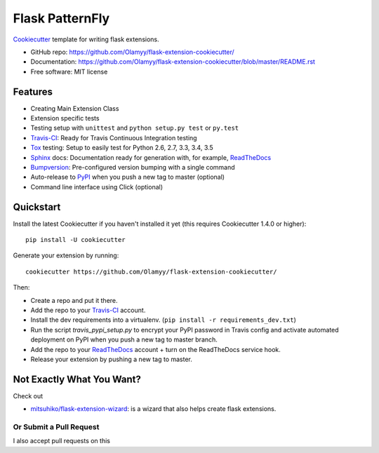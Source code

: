 ======================
Flask PatternFly
======================

Cookiecutter_ template for writing flask extensions.

* GitHub repo: https://github.com/Olamyy/flask-extension-cookiecutter/
* Documentation: https://github.com/Olamyy/flask-extension-cookiecutter/blob/master/README.rst
* Free software: MIT license

Features
--------
* Creating Main Extension Class
* Extension specific tests
* Testing setup with ``unittest`` and ``python setup.py test`` or ``py.test``
* Travis-CI_: Ready for Travis Continuous Integration testing
* Tox_ testing: Setup to easily test for Python 2.6, 2.7, 3.3, 3.4, 3.5
* Sphinx_ docs: Documentation ready for generation with, for example, ReadTheDocs_
* Bumpversion_: Pre-configured version bumping with a single command
* Auto-release to PyPI_ when you push a new tag to master (optional)
* Command line interface using Click (optional)

Quickstart
----------

Install the latest Cookiecutter if you haven't installed it yet (this requires
Cookiecutter 1.4.0 or higher)::

    pip install -U cookiecutter

Generate your extension by running::

    cookiecutter https://github.com/Olamyy/flask-extension-cookiecutter/

Then:

* Create a repo and put it there.
* Add the repo to your Travis-CI_ account.
* Install the dev requirements into a virtualenv. (``pip install -r requirements_dev.txt``)
* Run the script `travis_pypi_setup.py` to encrypt your PyPI password in Travis config
  and activate automated deployment on PyPI when you push a new tag to master branch.
* Add the repo to your ReadTheDocs_ account + turn on the ReadTheDocs service hook.
* Release your extension by pushing a new tag to master.


Not Exactly What You Want?
--------------------------
Check out

* `mitsuhiko/flask-extension-wizard`_: is a wizard that also helps create flask extensions.

Or Submit a Pull Request
~~~~~~~~~~~~~~~~~~~~~~~~

I also accept pull requests on this

.. _Travis-CI: http://travis-ci.org/
.. _Cookiecutter: https://github.com/audreyr/cookiecutter
.. _Tox: http://testrun.org/tox/
.. _Sphinx: http://sphinx-doc.org/
.. _ReadTheDocs: https://readthedocs.io/
.. _Bumpversion: https://github.com/peritus/bumpversion
.. _PyPi: https://pypi.python.org/pypi

.. _`mitsuhiko/flask-extension-wizard`: https://github.com/mitsuhiko/flask-extension-wizard
